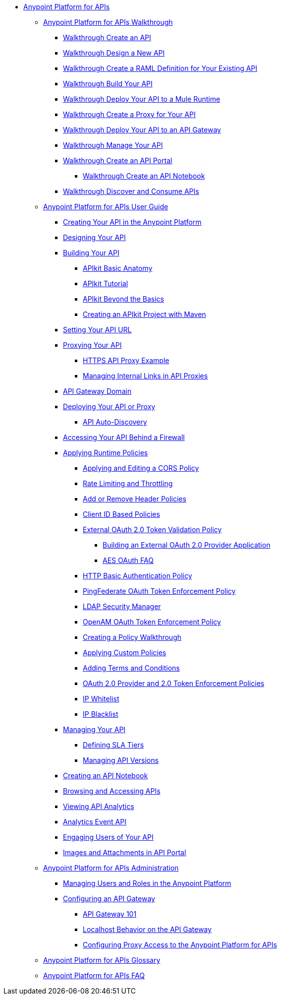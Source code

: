 // TOC File


* link:/anypoint-platform-for-apis/[Anypoint Platform for APIs]
** link:/anypoint-platform-for-apis/anypoint-platform-for-apis-walkthrough[Anypoint Platform for APIs Walkthrough]
*** link:/anypoint-platform-for-apis/walkthrough-intro-create[Walkthrough Create an API]
*** link:/anypoint-platform-for-apis/walkthrough-design-new[Walkthrough Design a New API]
*** link:/anypoint-platform-for-apis/walkthrough-design-existing[Walkthrough Create a RAML Definition for Your Existing API]
*** link:/anypoint-platform-for-apis/walkthrough-build[Walkthrough Build Your API]
*** link:/anypoint-platform-for-apis/walkthrough-deploy-to-runtime[Walkthrough Deploy Your API to a Mule Runtime]
*** link:/anypoint-platform-for-apis/walkthrough-proxy[Walkthrough Create a Proxy for Your API]
*** link:/anypoint-platform-for-apis/walkthrough-deploy-to-gateway[Walkthrough Deploy Your API to an API Gateway]
*** link:/anypoint-platform-for-apis/walkthrough-manage[Walkthrough Manage Your API]
*** link:/anypoint-platform-for-apis/walkthrough-engage[Walkthrough Create an API Portal]
**** link:/anypoint-platform-for-apis/walkthrough-notebook[Walkthrough Create an API Notebook]
*** link:/anypoint-platform-for-apis/walkthrough-intro-consume[Walkthrough Discover and Consume APIs]
** link:/anypoint-platform-for-apis/anypoint-platform-for-apis-user-guide[Anypoint Platform for APIs User Guide]
*** link:/anypoint-platform-for-apis/creating-your-api-in-the-anypoint-platform[Creating Your API in the Anypoint Platform]
*** link:/anypoint-platform-for-apis/designing-your-api[Designing Your API]
*** link:/anypoint-platform-for-apis/building-your-api[Building Your API]
**** link:/anypoint-platform-for-apis/apikit-basic-anatomy[APIkit Basic Anatomy]
**** link:/anypoint-platform-for-apis/apikit-tutorial[APIkit Tutorial]
**** link:/anypoint-platform-for-apis/apikit-beyond-the-basics[APIkit Beyond the Basics]
**** link:/anypoint-platform-for-apis/creating-an-apikit-project-with-maven[Creating an APIkit Project with Maven]
*** link:/anypoint-platform-for-apis/setting-your-api-url[Setting Your API URL]
*** link:/anypoint-platform-for-apis/proxying-your-api[Proxying Your API]
**** link:/anypoint-platform-for-apis/https-api-proxy-example[HTTPS API Proxy Example]
**** link:/anypoint-platform-for-apis/managing-internal-links-in-api-proxies[Managing Internal Links in API Proxies]
*** link:/anypoint-platform-for-apis/api-gateway-domain[API Gateway Domain]
*** link:/anypoint-platform-for-apis/deploying-your-api-or-proxy[Deploying Your API or Proxy]
**** link:/anypoint-platform-for-apis/api-auto-discovery[API Auto-Discovery]
*** link:/anypoint-platform-for-apis/accessing-your-api-behind-a-firewall[Accessing Your API Behind a Firewall]
*** link:/anypoint-platform-for-apis/applying-runtime-policies[Applying Runtime Policies]
**** link:/anypoint-platform-for-apis/cors-policy[Applying and Editing a CORS Policy]
**** link:/anypoint-platform-for-apis/rate-limiting-and-throttling[Rate Limiting and Throttling]
**** link:/anypoint-platform-for-apis/add-remove-headers[Add or Remove Header Policies]
**** link:/anypoint-platform-for-apis/client-id-based-policies[Client ID Based Policies]
**** link:/anypoint-platform-for-apis/external-oauth-2.0-token-validation-policy[External OAuth 2.0 Token Validation Policy]
***** link:/anypoint-platform-for-apis/building-an-external-oauth-2.0-provider-application[Building an External OAuth 2.0 Provider Application]
***** link:/anypoint-platform-for-apis/aes-oauth-faq[AES OAuth FAQ]
**** link:/anypoint-platform-for-apis/http-basic-authentication-policy[HTTP Basic Authentication Policy]
**** link:/anypoint-platform-for-apis/pingfederate-oauth-token-enforcement-policy[PingFederate OAuth Token Enforcement Policy]
**** link:/anypoint-platform-for-apis/ldap-security-manager[LDAP Security Manager]
**** link:/anypoint-platform-for-apis/openam-oauth-token-enforcement-policy[OpenAM OAuth Token Enforcement Policy]
**** link:/anypoint-platform-for-apis/creating-a-policy-walkthrough[Creating a Policy Walkthrough]
**** link:/anypoint-platform-for-apis/applying-custom-policies[Applying Custom Policies]
**** link:/anypoint-platform-for-apis/adding-terms-and-conditions[Adding Terms and Conditions]
**** link:/anypoint-platform-for-apis/oauth-2.0-provider-and-oauth-2.0-token-enforcement-policies[OAuth 2.0 Provider and 2.0 Token Enforcement Policies]
**** link:/anypoint-platform-for-apis/ip-whitelist[IP Whitelist]
**** link:/anypoint-platform-for-apis/ip-blacklist[IP Blacklist]
*** link:/anypoint-platform-for-apis/managing-your-api[Managing Your API]
**** link:/anypoint-platform-for-apis/defining-sla-tiers[Defining SLA Tiers]
**** link:/anypoint-platform-for-apis/managing-api-versions[Managing API Versions]
*** link:/anypoint-platform-for-apis/creating-an-api-notebook[Creating an API Notebook]
*** link:/anypoint-platform-for-apis/browsing-and-accessing-apis[Browsing and Accessing APIs]
*** link:/anypoint-platform-for-apis/viewing-api-analytics[Viewing API Analytics]
*** link:/anypoint-platform-for-apis/analytics-event-api[Analytics Event API]
*** link:/anypoint-platform-for-apis/engaging-users-of-your-api[Engaging Users of Your API]
*** link:/anypoint-platform-for-apis/images-and-attachments-in-api-portal[Images and Attachments in API Portal]
** link:/anypoint-platform-for-apis/anypoint-platform-for-apis-administration[Anypoint Platform for APIs Administration]
*** link:/anypoint-platform-for-apis/managing-users-and-roles-in-the-anypoint-platform[Managing Users and Roles in the Anypoint Platform]
*** link:/anypoint-platform-for-apis/configuring-an-api-gateway[Configuring an API Gateway]
**** link:/anypoint-platform-for-apis/api-gateway-101[API Gateway 101]
**** link:/anypoint-platform-for-apis/localhost-behavior-on-the-api-gateway[Localhost Behavior on the API Gateway]
**** link:/anypoint-platform-for-apis/configuring-proxy-access-to-the-anypoint-platform-for-apis[Configuring Proxy Access to the Anypoint Platform for APIs]
** link:/anypoint-platform-for-apis/anypoint-platform-for-apis-glossary[Anypoint Platform for APIs Glossary]
** link:/anypoint-platform-for-apis/anypoint-platform-for-apis-faq[Anypoint Platform for APIs FAQ]
